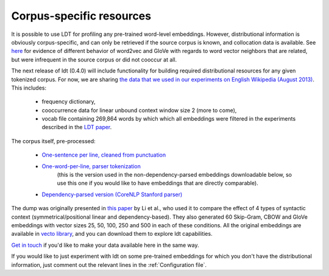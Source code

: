 =========================
Corpus-specific resources
=========================

It is possible to use LDT for profiling any pre-trained word-level embeddings.
However, distributional information is obviously corpus-specific, and can
only be retrieved if the source corpus is known, and collocation data is
available. See `here <http://ldtoolkit
.space/analysis/examples/#use-case-1-explaining-performance-on-downstream-tasks>`_
for evidence of different behavior of word2vec and GloVe with regards to word
vector neighbors that are related, but were infrequent in the source corpus
or did not cooccur at all.

The next release of ldt (0.4.0) will include functionality for building
required distributional resources for any given tokenized corpus. For now, we
are sharing `the data that we used in our experiments on English Wikipedia
(August 2013) <https://my.pcloud.com/publink/show?code=XZzMFe7Z20t1QWsappQy7BlRdvrqcbrAM6HV>`_. This includes:

  - frequency dictionary,
  - cooccurrence data for linear unbound context window size 2 (more to come),
  - vocab file containing 269,864 words by which which all embeddings were filtered in the experiments described in the `LDT paper <http://aclweb.org/anthology/C18-1228>`_.

The corpus itself, pre-processed:

 * `One-sentence per line, cleaned from punctuation <https://my.pcloud.com/publink/show?code=XZKxYV7ZIl9KNR5oLa5K2OMQlVuW1XJ1IV0V>`_
 * `One-word-per-line, parser tokenization <https://my.pcloud.com/publink/show?code=XZYcQV7ZR67964yEkEJhgHaM273JjptIUEpX>`_
    (this is the version used in the non-dependency-parsed embeddings downloadable below, so use this one if you would
    like to have embeddings that are directly comparable).
 * `Dependency-parsed version (CoreNLP Stanford parser) <https://my.pcloud.com/publink/show?code=XZ1nbV7ZTdOs3qzO6p7X3lzX7Ychmbqc2unX>`_

The dump was originally presented in `this paper <http://www.aclweb.org/anthology/D17-1256>`_ by Li et al., who used it
to compare the effect of 4 types of syntactic context (symmetrical/positional linear and dependency-based). They also
generated 60 Skip-Gram, CBOW and GloVe embeddings with vector sizes 25, 50, 100, 250 and 500 in each of these conditions.
All the original embeddings are available in
`vecto library <http://vecto.readthedocs.io/en/docs/tutorial/getting_vectors
.html#pre-trained-vsms>`_, and you can download them to explore ldt capabilities.

`Get in touch <anna_rogers@uml.edu>`_ if you'd like to make your data available here in the same way.

If you would like to just experiment with ldt on some pre-trained embeddings
for which you don't have the distributional information, just comment out
the relevant lines in the :ref:`Configuration file`.